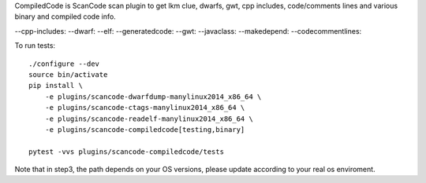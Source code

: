 CompiledCode is ScanCode scan plugin to get lkm clue, dwarfs, gwt, cpp includes,
code/comments lines and various binary and compiled code info.

--cpp-includes: 
--dwarf: 
--elf: 
--generatedcode:
--gwt:
--javaclass:
--makedepend:
--codecommentlines:

To run tests::

    ./configure --dev
    source bin/activate
    pip install \
        -e plugins/scancode-dwarfdump-manylinux2014_x86_64 \
        -e plugins/scancode-ctags-manylinux2014_x86_64 \
        -e plugins/scancode-readelf-manylinux2014_x86_64 \
        -e plugins/scancode-compiledcode[testing,binary]

    pytest -vvs plugins/scancode-compiledcode/tests

Note that in step3, the path depends on your OS versions, please update according to your real os enviroment.